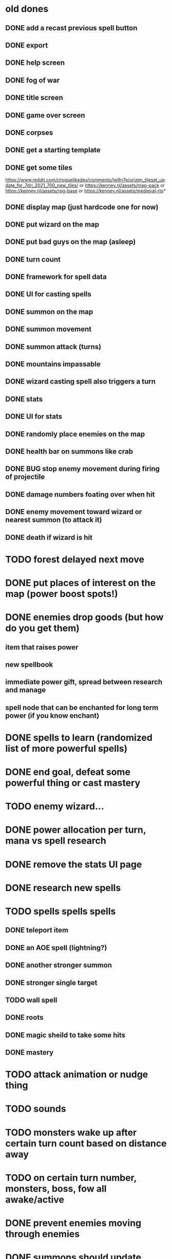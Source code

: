 * old dones
** DONE add a recast previous spell button
** DONE export
** DONE help screen
** DONE fog of war
** DONE title screen
** DONE game over screen
** DONE corpses
** DONE get a starting template
** DONE get some tiles
 https://www.reddit.com/r/roguelikedev/comments/lw9n7e/urizen_tileset_update_for_7drl_2021_700_new_tiles/
 or
 https://kenney.nl/assets/map-pack
 or
 https://kenney.nl/assets/rpg-base
 or
 https://kenney.nl/assets/medieval-rts*
** DONE display map (just hardcode one for now)
** DONE put wizard on the map
** DONE put bad guys on the map (asleep)
** DONE turn count
** DONE framework for spell data
** DONE UI for casting spells
** DONE summon on the map
** DONE summon movement
** DONE summon attack (turns)
** DONE mountains impassable
** DONE wizard casting spell also triggers a turn
** DONE stats
** DONE UI for stats
** DONE randomly place enemies on the map
** DONE health bar on summons like crab
** DONE BUG stop enemy movement during firing of projectile
** DONE damage numbers foating over when hit
** DONE enemy movement toward wizard or nearest summon (to attack it)
** DONE death if wizard is hit
* TODO forest delayed next move
* DONE put places of interest on the map (power boost spots!)
* DONE enemies drop goods (but how do you get them)
** item that raises power
** new spellbook
** immediate power gift, spread between research and manage
** spell node that can be enchanted for long term power (if you know enchant)
* DONE spells to learn (randomized list of more powerful spells)
* DONE end goal, defeat some powerful thing or cast mastery
* TODO enemy wizard...
* DONE power allocation per turn, mana vs spell research
* DONE remove the stats UI page
* DONE research new spells
* TODO spells spells spells
** DONE teleport item
** DONE an AOE spell (lightning?)
** DONE another stronger summon
** DONE stronger single target
** TODO wall spell
** DONE roots
** DONE magic sheild to take some hits
** DONE mastery
* TODO attack animation or nudge thing
* TODO sounds
* TODO monsters wake up after certain turn count based on distance away
* TODO on certain turn number, monsters, boss, fow all awake/active
* DONE prevent enemies moving through enemies
* DONE summons should update mana per turn UI upon death
* DONE animated text about what item was obtained / event system
* DONE animate item pickup (send it to wizard)
* DONE share move and attack code on summons
* DONE setup page on itchio
* TODO find_unique_spell seems to be non random
  adding the same spells to the map everytime
